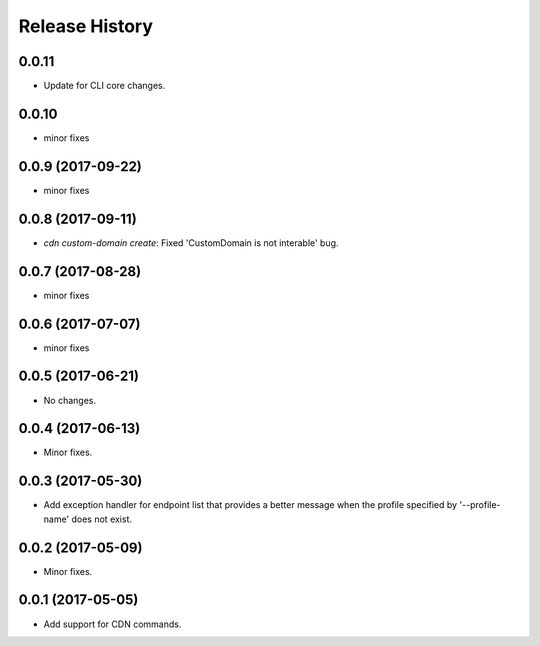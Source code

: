 .. :changelog:

Release History
===============

0.0.11
++++++
* Update for CLI core changes.

0.0.10
++++++
* minor fixes

0.0.9 (2017-09-22)
++++++++++++++++++
* minor fixes

0.0.8 (2017-09-11)
++++++++++++++++++
* `cdn custom-domain create`: Fixed 'CustomDomain is not interable' bug.

0.0.7 (2017-08-28)
++++++++++++++++++
* minor fixes

0.0.6 (2017-07-07)
++++++++++++++++++
* minor fixes

0.0.5 (2017-06-21)
++++++++++++++++++
* No changes.

0.0.4 (2017-06-13)
++++++++++++++++++
* Minor fixes.

0.0.3 (2017-05-30)
++++++++++++++++++

* Add exception handler for endpoint list that provides a better message when the profile specified by '--profile-name' does not exist.

0.0.2 (2017-05-09)
++++++++++++++++++

* Minor fixes.

0.0.1 (2017-05-05)
++++++++++++++++++

* Add support for CDN commands.
